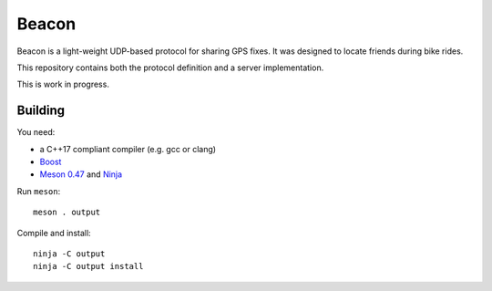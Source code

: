 Beacon
======

Beacon is a light-weight UDP-based protocol for sharing GPS fixes.
It was designed to locate friends during bike rides.

This repository contains both the protocol definition and a server
implementation.

This is work in progress.


Building
--------

You need:

- a C++17 compliant compiler (e.g. gcc or clang)
- `Boost <http://www.boost.org/>`__
- `Meson 0.47 <http://mesonbuild.com/>`__ and `Ninja <https://ninja-build.org/>`__

Run ``meson``::

 meson . output

Compile and install::

 ninja -C output
 ninja -C output install
